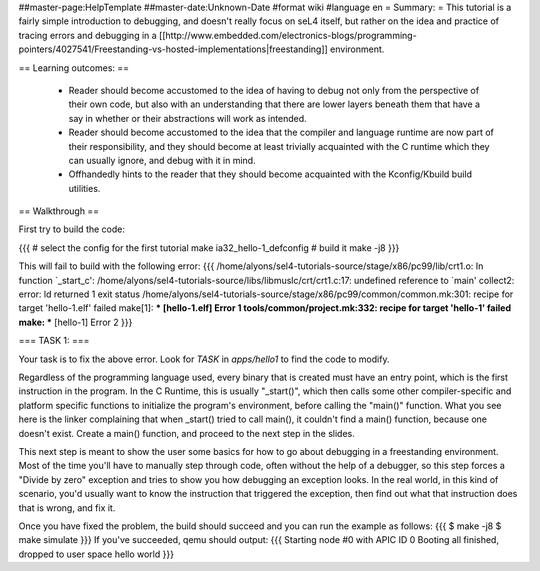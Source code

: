 ##master-page:HelpTemplate
##master-date:Unknown-Date
#format wiki
#language en
= Summary: =
This tutorial is a fairly simple introduction to debugging, and doesn't really focus on seL4 itself, but rather on the idea and practice of tracing errors and debugging in a [[http://www.embedded.com/electronics-blogs/programming-pointers/4027541/Freestanding-vs-hosted-implementations|freestanding]] environment.

== Learning outcomes: ==

 * Reader should become accustomed to the idea of having to debug not only from the perspective of their own code, but also with an understanding that there are lower layers beneath them that have a say in whether or their abstractions will work as intended.
 * Reader should become accustomed to the idea that the compiler and language runtime are now part of their responsibility, and they should become at least trivially acquainted with the C runtime which they can usually ignore, and debug with it in mind.
 * Offhandedly hints to the reader that they should become acquainted with the Kconfig/Kbuild build utilities.

== Walkthrough ==

First try to build the code:

{{{
# select the config for the first tutorial 
make ia32_hello-1_defconfig
# build it
make -j8
}}}

This will fail to build with the following error:
{{{
/home/alyons/sel4-tutorials-source/stage/x86/pc99/lib/crt1.o: In function `_start_c':
/home/alyons/sel4-tutorials-source/libs/libmuslc/crt/crt1.c:17: undefined reference to `main'
collect2: error: ld returned 1 exit status
/home/alyons/sel4-tutorials-source/stage/x86/pc99/common/common.mk:301: recipe for target 'hello-1.elf' failed
make[1]: *** [hello-1.elf] Error 1
tools/common/project.mk:332: recipe for target 'hello-1' failed
make: *** [hello-1] Error 2
}}}

=== TASK 1: ===

Your task is to fix the above error. Look for `TASK` in `apps/hello1` to find the code to modify.

Regardless of the programming language used, every binary that is created must have an entry point, which is the first instruction in the program. In the C Runtime, this is usually "_start()", which then calls some other compiler-specific and platform specific functions to initialize the program's environment, before calling the "main()" function. What you see here is the linker complaining that when _start() tried to call main(), it couldn't find a main() function, because one doesn't exist. Create a main() function, and proceed to the next step in the slides.

This next step is meant to show the user some basics for how to go about debugging in a freestanding environment. Most of the time you'll have to manually step through code, often without the help of a debugger, so this step forces a "Divide by zero" exception and tries to show you how debugging an exception looks. In the real world, in this kind of scenario, you'd usually want to know the instruction that triggered the exception, then find out what that instruction does that is wrong, and fix it.

Once you have fixed the problem, the build should succeed and you can run the example as follows:
{{{ 
$ make -j8
$ make simulate
}}}
If you've succeeded, qemu should output:
{{{
Starting node #0 with APIC ID 0
Booting all finished, dropped to user space
hello world
}}}
